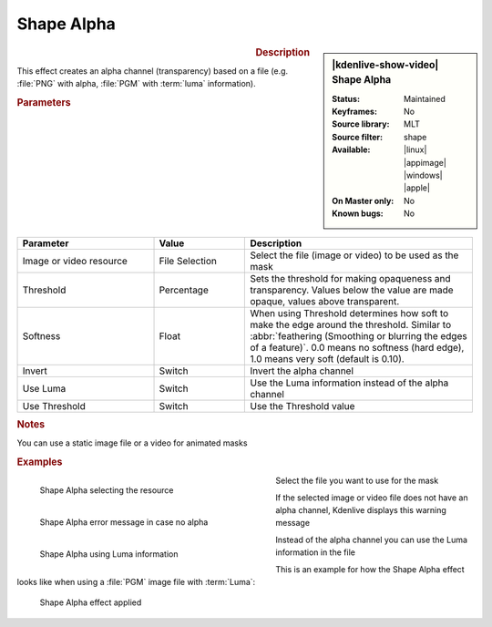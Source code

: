 .. meta::

   :description: Kdenlive Video Effects - Shape Alpha
   :keywords: KDE, Kdenlive, video editor, help, learn, easy, effects, filter, video effects, alpha, mask, keying, shape

.. metadata-placeholder

   :authors: - Bernd Jordan (https://discuss.kde.org/u/berndmj)

   :license: Creative Commons License SA 4.0


Shape Alpha
===========

.. figure:: /images/effects_and_compositions/kdenlive2304_effects-shape_alpha.webp
   :width: 365px
   :figwidth: 365px
   :align: left
   :alt: kdenlive2304_effects-shape_alpha

.. sidebar:: |kdenlive-show-video| Shape Alpha

   :**Status**:
      Maintained
   :**Keyframes**:
      No
   :**Source library**:
      MLT
   :**Source filter**:
      shape
   :**Available**:
      |linux| |appimage| |windows| |apple|
   :**On Master only**:
      No
   :**Known bugs**:
      No

.. rst-class:: clear-both


.. rubric:: Description

This effect creates an alpha channel (transparency) based on a file (e.g. :file:`PNG` with alpha, :file:`PGM` with :term:`luma` information).


.. rubric:: Parameters

.. list-table::
   :header-rows: 1
   :width: 100%
   :widths: 30 20 50
   :class: table-wrap

   * - Parameter
     - Value
     - Description
   * - Image or video resource
     - File Selection
     - Select the file (image or video) to be used as the mask
   * - Threshold
     - Percentage
     - Sets the threshold for making opaqueness and transparency. Values below the value are made opaque, values above transparent.
   * - Softness
     - Float
     - When using Threshold determines how soft to make the edge around the threshold. Similar to :abbr:`feathering (Smoothing or blurring the edges of a feature)`. 0.0 means no softness (hard edge), 1.0 means very soft (default is 0.10).
   * - Invert
     - Switch
     - Invert the alpha channel
   * - Use Luma
     - Switch
     - Use the Luma information instead of the alpha channel
   * - Use Threshold
     - Switch
     - Use the Threshold value


.. rubric:: Notes

You can use a static image file or a video for animated masks


.. rubric:: Examples

.. figure:: /images/effects_and_compositions/kdenlive2304_effects-shape_alpha_resource.webp
   :align: left
   :width: 400px
   :figwidth: 400px
   :alt: kdenlive2304_effects-shape_alpha_resource

   Shape Alpha selecting the resource

Select the file you want to use for the mask

.. container:: clear_both

   .. figure:: /images/effects_and_compositions/kdenlive2304_effects-shape_alpha_error.webp
      :align: left
      :width: 400px
      :figwidth: 400px
      :alt: kdenlive2304_effects-shape_alpha_error

      Shape Alpha error message in case no alpha

   If the selected image or video file does not have an alpha channel, Kdenlive displays this warning message

.. container:: clear_both

   .. figure:: /images/effects_and_compositions/kdenlive2304_effects-shape_alpha_luma.webp
      :align: left
      :width: 400px
      :figwidth: 400px
      :alt: kdenlive2304_effects-shape_alpha_luma

      Shape Alpha using Luma information

   Instead of the alpha channel you can use the Luma information in the file

.. rst-class:: clear_both

This is an example for how the Shape Alpha effect looks like when using a :file:`PGM` image file with :term:`Luma`:

.. figure:: /images/effects_and_compositions/kdenlive2304_effects-shape_alpha_result.webp
   :alt: kdenlive2304_effects-shape_alpha_result

   Shape Alpha effect applied

